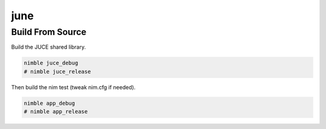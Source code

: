 ====
june
====

-----------------
Build From Source
-----------------

Build the JUCE shared library.

.. code-block:: bash

  nimble juce_debug
  # nimble juce_release


Then build the nim test (tweak nim.cfg if needed).

.. code-block:: bash

  nimble app_debug
  # nimble app_release
